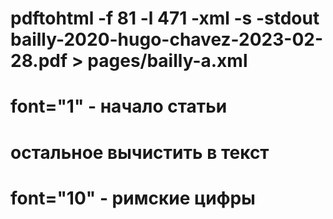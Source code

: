 * pdftohtml -f 81 -l 471 -xml -s -stdout bailly-2020-hugo-chavez-2023-02-28.pdf > pages/bailly-a.xml
* font="1" - начало статьи
* остальное вычистить в текст
* font="10" - римские цифры
